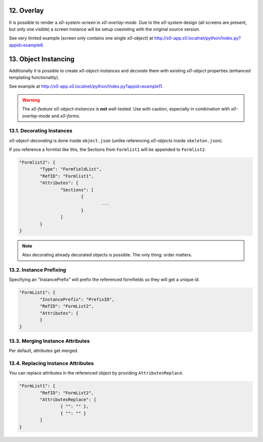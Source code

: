 .. appdev-overlay

.. _appdevoverlay:

12. Overlay
===========

It is possible to render a *x0-system-screen* in *x0-overlay-mode*.
Due to the *x0-system* design (all screens are present, but only one visible)
a screen instance will be setup coexisting with the original source version.

See very limited example (screen only contains one single *x0-object*) at
http://x0-app.x0.localnet/python/Index.py?appid=example6.

13. Object Instancing
=====================

Additionally it is possible to create *x0-object-instances* and *decorate* them
with existing *x0-object* properties (enhanced templating functionality).

.. image:: images/x0-object-instancing.png
  :alt: image - object instancing

See example at http://x0-app.x0.localnet/python/Index.py?appid=example11.

.. warning::

    The *x0-feature* *x0-object-instances* is **not** well-tested. Use with
    caution, especially in combination with *x0-overlay-mode* and *x0-forms*.

13.1. Decorating Instances
--------------------------

*x0-object-decorating* is done inside ``object.json`` (unlike referencing
*x0-objects* inside ``skeleton.json``).

If you reference a formlist like this, the Sections from ``Formlist1`` will be
appended to ``Formlist2``.

.. code-block:: javascript

	"Formlist2": {
		"Type": "FormfieldList",
		"RefID": "Formlist1",
		"Attributes": {
			"Sections": [
				{
					...
				}
			]
		}
	}

.. note::

    Also decorating already decorated objects is possible. The only thing:
    order matters.

13.2. Instance Prefixing
------------------------

Specifying an "InstancePrefix" will prefix the referenced formfields so they
will get a unique id.

.. code-block:: javascript

	"FormList1": {
		"InstancePrefix": "PrefixID",
		"RefID": "FormList2",
		"Attributes": {
		}
	}

13.3. Merging Instance Attributes
---------------------------------

Per default, attributes get merged.

13.4. Replacing Instance Attributes
-----------------------------------

You can replace attributes in the referenced object by providing
``AttributesReplace``.

.. code-block:: javascript

	"FormList1": {
		"RefID": "FormList2",
		"AttributesReplace": [
			{ "": "" },
			{ "": "" }
		]
	}
